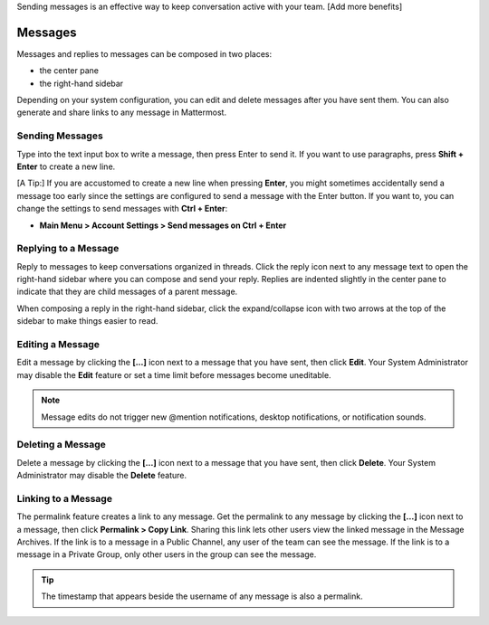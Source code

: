 .. _sending-messages:

Sending messages is an effective way to keep conversation active with your team. [Add more benefits]

Messages
================

Messages and replies to messages can be composed in two places:
 
-  the center pane
-  the right-hand sidebar 
 
Depending on your system configuration, you can edit and delete messages after you have sent them. You can also generate and share links to any message in Mattermost.

Sending Messages
-----------------

Type into the text input box to write a message, then press Enter to send it. If you want to use paragraphs, press **Shift + Enter** to create a new line. 

[A Tip:] If you are accustomed to create a new line when pressing **Enter**, you might sometimes accidentally send a message too early since the settings are configured to send a message with the Enter button. If you want to, you can change the settings to send messages with **Ctrl + Enter**:

-  **Main Menu > Account Settings > Send messages on Ctrl + Enter**

Replying to a Message
---------------------

Reply to messages to keep conversations organized in threads. Click the reply icon next to any message text to open the right-hand sidebar where you can compose and send your reply. Replies are indented slightly in the center pane to indicate that they are child messages of a parent message.

When composing a reply in the right-hand sidebar, click the expand/collapse icon with two arrows at the top of the sidebar to make things easier to read.

Editing a Message
-----------------

Edit a message by clicking the **[...]** icon next to a message that you have sent, then click **Edit**. Your System Administrator may disable the **Edit** feature or set a time limit before messages become uneditable.

.. note::
  Message edits do not trigger new @mention notifications, desktop notifications, or notification sounds.

Deleting a Message
------------------

Delete a message by clicking the **[...]** icon next to a message that you have sent, then click **Delete**. Your System Administrator may disable the **Delete** feature.

Linking to a Message
--------------------

The permalink feature creates a link to any message. Get the permalink to any message by clicking the **[...]** icon next to a message, then click **Permalink > Copy Link**. Sharing this link lets other users view the linked message in the Message Archives. If the link is to a message in a Public Channel, any user of the team can see the message. If the link is to a message in a Private Group, only other users in the group can see the message.

.. tip::
  The timestamp that appears beside the username of any message is also a permalink.

